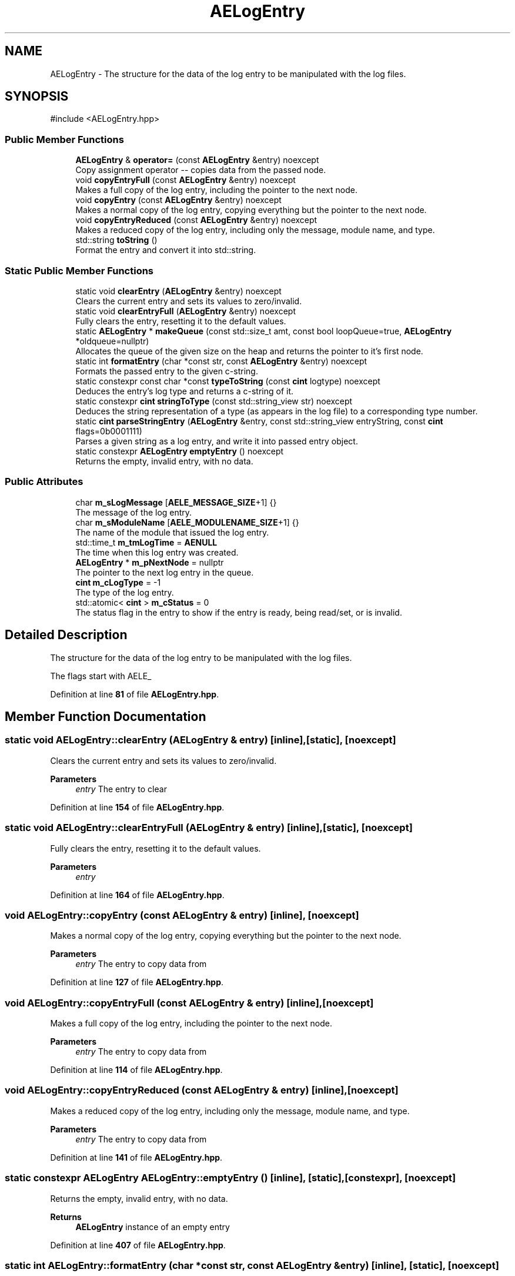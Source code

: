.TH "AELogEntry" 3 "Thu Feb 29 2024 20:45:23" "Version v0.0.8.5a" "ArtyK's Console Engine" \" -*- nroff -*-
.ad l
.nh
.SH NAME
AELogEntry \- The structure for the data of the log entry to be manipulated with the log files\&.  

.SH SYNOPSIS
.br
.PP
.PP
\fR#include <AELogEntry\&.hpp>\fP
.SS "Public Member Functions"

.in +1c
.ti -1c
.RI "\fBAELogEntry\fP & \fBoperator=\fP (const \fBAELogEntry\fP &entry) noexcept"
.br
.RI "Copy assignment operator -- copies data from the passed node\&. "
.ti -1c
.RI "void \fBcopyEntryFull\fP (const \fBAELogEntry\fP &entry) noexcept"
.br
.RI "Makes a full copy of the log entry, including the pointer to the next node\&. "
.ti -1c
.RI "void \fBcopyEntry\fP (const \fBAELogEntry\fP &entry) noexcept"
.br
.RI "Makes a normal copy of the log entry, copying everything but the pointer to the next node\&. "
.ti -1c
.RI "void \fBcopyEntryReduced\fP (const \fBAELogEntry\fP &entry) noexcept"
.br
.RI "Makes a reduced copy of the log entry, including only the message, module name, and type\&. "
.ti -1c
.RI "std::string \fBtoString\fP ()"
.br
.RI "Format the entry and convert it into std::string\&. "
.in -1c
.SS "Static Public Member Functions"

.in +1c
.ti -1c
.RI "static void \fBclearEntry\fP (\fBAELogEntry\fP &entry) noexcept"
.br
.RI "Clears the current entry and sets its values to zero/invalid\&. "
.ti -1c
.RI "static void \fBclearEntryFull\fP (\fBAELogEntry\fP &entry) noexcept"
.br
.RI "Fully clears the entry, resetting it to the default values\&. "
.ti -1c
.RI "static \fBAELogEntry\fP * \fBmakeQueue\fP (const std::size_t amt, const bool loopQueue=true, \fBAELogEntry\fP *oldqueue=nullptr)"
.br
.RI "Allocates the queue of the given size on the heap and returns the pointer to it's first node\&. "
.ti -1c
.RI "static int \fBformatEntry\fP (char *const str, const \fBAELogEntry\fP &entry) noexcept"
.br
.RI "Formats the passed entry to the given c-string\&. "
.ti -1c
.RI "static constexpr const char *const \fBtypeToString\fP (const \fBcint\fP logtype) noexcept"
.br
.RI "Deduces the entry's log type and returns a c-string of it\&. "
.ti -1c
.RI "static constexpr \fBcint\fP \fBstringToType\fP (const std::string_view str) noexcept"
.br
.RI "Deduces the string representation of a type (as appears in the log file) to a corresponding type number\&. "
.ti -1c
.RI "static \fBcint\fP \fBparseStringEntry\fP (\fBAELogEntry\fP &entry, const std::string_view entryString, const \fBcint\fP flags=0b0001111)"
.br
.RI "Parses a given string as a log entry, and write it into passed entry object\&. "
.ti -1c
.RI "static constexpr \fBAELogEntry\fP \fBemptyEntry\fP () noexcept"
.br
.RI "Returns the empty, invalid entry, with no data\&. "
.in -1c
.SS "Public Attributes"

.in +1c
.ti -1c
.RI "char \fBm_sLogMessage\fP [\fBAELE_MESSAGE_SIZE\fP+1] {}"
.br
.RI "The message of the log entry\&. "
.ti -1c
.RI "char \fBm_sModuleName\fP [\fBAELE_MODULENAME_SIZE\fP+1] {}"
.br
.RI "The name of the module that issued the log entry\&. "
.ti -1c
.RI "std::time_t \fBm_tmLogTime\fP = \fBAENULL\fP"
.br
.RI "The time when this log entry was created\&. "
.ti -1c
.RI "\fBAELogEntry\fP * \fBm_pNextNode\fP = nullptr"
.br
.RI "The pointer to the next log entry in the queue\&. "
.ti -1c
.RI "\fBcint\fP \fBm_cLogType\fP = \-1"
.br
.RI "The type of the log entry\&. "
.ti -1c
.RI "std::atomic< \fBcint\fP > \fBm_cStatus\fP = 0"
.br
.RI "The status flag in the entry to show if the entry is ready, being read/set, or is invalid\&. "
.in -1c
.SH "Detailed Description"
.PP 
The structure for the data of the log entry to be manipulated with the log files\&. 

The flags start with AELE_ 
.PP
Definition at line \fB81\fP of file \fBAELogEntry\&.hpp\fP\&.
.SH "Member Function Documentation"
.PP 
.SS "static void AELogEntry::clearEntry (\fBAELogEntry\fP & entry)\fR [inline]\fP, \fR [static]\fP, \fR [noexcept]\fP"

.PP
Clears the current entry and sets its values to zero/invalid\&. 
.PP
\fBParameters\fP
.RS 4
\fIentry\fP The entry to clear
.RE
.PP

.PP
Definition at line \fB154\fP of file \fBAELogEntry\&.hpp\fP\&.
.SS "static void AELogEntry::clearEntryFull (\fBAELogEntry\fP & entry)\fR [inline]\fP, \fR [static]\fP, \fR [noexcept]\fP"

.PP
Fully clears the entry, resetting it to the default values\&. 
.PP
\fBParameters\fP
.RS 4
\fIentry\fP 
.RE
.PP

.PP
Definition at line \fB164\fP of file \fBAELogEntry\&.hpp\fP\&.
.SS "void AELogEntry::copyEntry (const \fBAELogEntry\fP & entry)\fR [inline]\fP, \fR [noexcept]\fP"

.PP
Makes a normal copy of the log entry, copying everything but the pointer to the next node\&. 
.PP
\fBParameters\fP
.RS 4
\fIentry\fP The entry to copy data from
.RE
.PP

.PP
Definition at line \fB127\fP of file \fBAELogEntry\&.hpp\fP\&.
.SS "void AELogEntry::copyEntryFull (const \fBAELogEntry\fP & entry)\fR [inline]\fP, \fR [noexcept]\fP"

.PP
Makes a full copy of the log entry, including the pointer to the next node\&. 
.PP
\fBParameters\fP
.RS 4
\fIentry\fP The entry to copy data from
.RE
.PP

.PP
Definition at line \fB114\fP of file \fBAELogEntry\&.hpp\fP\&.
.SS "void AELogEntry::copyEntryReduced (const \fBAELogEntry\fP & entry)\fR [inline]\fP, \fR [noexcept]\fP"

.PP
Makes a reduced copy of the log entry, including only the message, module name, and type\&. 
.PP
\fBParameters\fP
.RS 4
\fIentry\fP The entry to copy data from
.RE
.PP

.PP
Definition at line \fB141\fP of file \fBAELogEntry\&.hpp\fP\&.
.SS "static constexpr \fBAELogEntry\fP AELogEntry::emptyEntry ()\fR [inline]\fP, \fR [static]\fP, \fR [constexpr]\fP, \fR [noexcept]\fP"

.PP
Returns the empty, invalid entry, with no data\&. 
.PP
\fBReturns\fP
.RS 4
\fBAELogEntry\fP instance of an empty entry
.RE
.PP

.PP
Definition at line \fB407\fP of file \fBAELogEntry\&.hpp\fP\&.
.SS "static int AELogEntry::formatEntry (char *const str, const \fBAELogEntry\fP & entry)\fR [inline]\fP, \fR [static]\fP, \fR [noexcept]\fP"

.PP
Formats the passed entry to the given c-string\&. 
.PP
\fBNote\fP
.RS 4
The size of the c-string must be of AELE_FORMAT_MAX_SIZE !
.RE
.PP
\fBParameters\fP
.RS 4
\fIstr\fP The c-string to format the data to
.br
\fIentry\fP The entry object to format its data to string
.RE
.PP
\fBReturns\fP
.RS 4
The length of the resulting string
.RE
.PP

.PP
Definition at line \fB212\fP of file \fBAELogEntry\&.hpp\fP\&.
.SS "static \fBAELogEntry\fP * AELogEntry::makeQueue (const std::size_t amt, const bool loopQueue = \fRtrue\fP, \fBAELogEntry\fP * oldqueue = \fRnullptr\fP)\fR [inline]\fP, \fR [static]\fP"

.PP
Allocates the queue of the given size on the heap and returns the pointer to it's first node\&. Optionally may loop the newly-allocated queue to the old queue\&. 
.PP
\fBNote\fP
.RS 4
You should delete[] the pointer after you're done using it (unless you like mem-leaks) 
.PP
If the amt is 0, throws the std::runtime exception
.RE
.PP
\fBParameters\fP
.RS 4
\fIamt\fP The amount of entries in the queue(size)
.br
\fIloopQueue\fP The flag to indicate whether to loop the generated queue at all
.br
\fIoldqueue\fP The pointer to the old queue to loop the new queue to\&.
.RE
.PP
\fBReturns\fP
.RS 4
Pointer to the first node of the allocated queue
.RE
.PP

.PP
Definition at line \fB178\fP of file \fBAELogEntry\&.hpp\fP\&.
.SS "\fBAELogEntry\fP & AELogEntry::operator= (const \fBAELogEntry\fP & entry)\fR [inline]\fP, \fR [noexcept]\fP"

.PP
Copy assignment operator -- copies data from the passed node\&. 
.PP
\fBNote\fP
.RS 4
The pointer to the next node is omitted from the operation; 
.PP
Uses the \fBAELogEntry::copyEntry()\fP
.RE
.PP
\fBParameters\fP
.RS 4
\fIentry\fP 
.RE
.PP
\fBReturns\fP
.RS 4
.RE
.PP

.PP
Definition at line \fB105\fP of file \fBAELogEntry\&.hpp\fP\&.
.SS "static \fBcint\fP AELogEntry::parseStringEntry (\fBAELogEntry\fP & entry, const std::string_view entryString, const \fBcint\fP flags = \fR0b0001111\fP)\fR [inline]\fP, \fR [static]\fP"

.PP
Parses a given string as a log entry, and write it into passed entry object\&. 
.PP
\fBNote\fP
.RS 4
If the string is less than AELE_FORMAT_MIN_SIZE or more than AELE_FORMAT_MAX_SIZE, fails the check with AELE_ERR_INVALID_LENGTH
.RE
.PP
\fBParameters\fP
.RS 4
\fIentry\fP The log entry object to write data to
.br
\fIentryString\fP The string to parse
.br
\fIflags\fP The flags for parsing\&. Refer to AELE_PARSE_STRING_* (like AELE_PARSE_STRING_JUST_VALIDATE)
.RE
.PP
\fBReturns\fP
.RS 4
AELE_ERR_NOERROR (0) on success, other AELE error flags otherwise
.RE
.PP

.PP
Definition at line \fB285\fP of file \fBAELogEntry\&.hpp\fP\&.
.SS "static constexpr \fBcint\fP AELogEntry::stringToType (const std::string_view str)\fR [inline]\fP, \fR [static]\fP, \fR [constexpr]\fP, \fR [noexcept]\fP"

.PP
Deduces the string representation of a type (as appears in the log file) to a corresponding type number\&. 
.PP
\fBNote\fP
.RS 4
the size of the string needs to be 14 characters total, format: [TYPE IN CAPS][remaining space padding to make it 14 characters]
.RE
.PP
\fBParameters\fP
.RS 4
\fIstr\fP The string to check
.RE
.PP
\fBReturns\fP
.RS 4
The number corresponding to the deduced type; AELOG_TYPE_INVALID otherwise
.RE
.PP

.PP
Definition at line \fB246\fP of file \fBAELogEntry\&.hpp\fP\&.
.SS "std::string AELogEntry::toString ()\fR [inline]\fP"

.PP
Format the entry and convert it into std::string\&. 
.PP
\fBReturns\fP
.RS 4
std::string of the converted entry
.RE
.PP

.PP
Definition at line \fB396\fP of file \fBAELogEntry\&.hpp\fP\&.
.SS "static constexpr const char *const AELogEntry::typeToString (const \fBcint\fP logtype)\fR [inline]\fP, \fR [static]\fP, \fR [constexpr]\fP, \fR [noexcept]\fP"

.PP
Deduces the entry's log type and returns a c-string of it\&. 
.PP
\fBParameters\fP
.RS 4
\fIlogtype\fP The value of the log type
.RE
.PP
\fBReturns\fP
.RS 4
c-string of the type
.RE
.PP

.PP
Definition at line \fB230\fP of file \fBAELogEntry\&.hpp\fP\&.
.SH "Member Data Documentation"
.PP 
.SS "\fBcint\fP AELogEntry::m_cLogType = \-1"

.PP
The type of the log entry\&. 
.PP
\fBSee also\fP
.RS 4
\fBAELogTypes\&.hpp\fP 
.RE
.PP

.PP
Definition at line \fB93\fP of file \fBAELogEntry\&.hpp\fP\&.
.SS "std::atomic<\fBcint\fP> AELogEntry::m_cStatus = 0"

.PP
The status flag in the entry to show if the entry is ready, being read/set, or is invalid\&. 
.PP
Definition at line \fB95\fP of file \fBAELogEntry\&.hpp\fP\&.
.SS "\fBAELogEntry\fP* AELogEntry::m_pNextNode = nullptr"

.PP
The pointer to the next log entry in the queue\&. 
.PP
Definition at line \fB90\fP of file \fBAELogEntry\&.hpp\fP\&.
.SS "char AELogEntry::m_sLogMessage[\fBAELE_MESSAGE_SIZE\fP+1] {}"

.PP
The message of the log entry\&. 
.PP
Definition at line \fB84\fP of file \fBAELogEntry\&.hpp\fP\&.
.SS "char AELogEntry::m_sModuleName[\fBAELE_MODULENAME_SIZE\fP+1] {}"

.PP
The name of the module that issued the log entry\&. 
.PP
Definition at line \fB86\fP of file \fBAELogEntry\&.hpp\fP\&.
.SS "std::time_t AELogEntry::m_tmLogTime = \fBAENULL\fP"

.PP
The time when this log entry was created\&. 
.PP
Definition at line \fB88\fP of file \fBAELogEntry\&.hpp\fP\&.

.SH "Author"
.PP 
Generated automatically by Doxygen for ArtyK's Console Engine from the source code\&.
